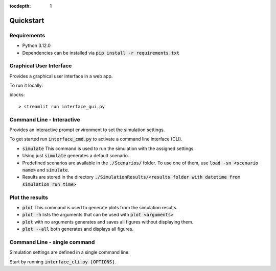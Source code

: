 :tocdepth: 1

Quickstart
============

Requirements
-----------------

* Python 3.12.0
* Dependencies can be installed via :code:`pip install -r requirements.txt`


Graphical User Interface
-----------------------------

Provides a graphical user interface in a web app.

To run it locally:

blocks::

> streamlit run interface_gui.py

.. image:: imgs/gui.gif
   :target: _images/gui.gif

Command Line - Interactive
--------------------------------

Provides an interactive prompt environment to set the simulation settings.

To get started run :code:`interface_cmd.py` to activate a command line interface (CLI).

* :code:`simulate` This command is used to run the simulation with the assigned settings.
* Using just :code:`simulate` generates a default scenario.
* Predefined scenarios are available in the :code:`./Scenarios/` folder. To use one of them, use :code:`load -sn <scenario name>` and :code:`simulate`. 
* Results are stored in the directory :code:`./SimulationResults/<results folder with datetime from simulation run time>`

Plot the results
------------
* :code:`plot` This command is used to generate plots from the simulation results.
* :code:`plot -h` lists the arguments that can be used with :code:`plot <arguments>`
* :code:`plot` with no arguments generates and saves all figures without displaying them.
* :code:`plot --all` both generates and displays all figures.

.. image:: imgs/cmd.gif
   :target: _images/cmd.gif

Command Line - single command
----------------------------------
Simulation settings are defined in a single command line.

Start by running :code:`interface_cli.py [OPTIONS]`.


